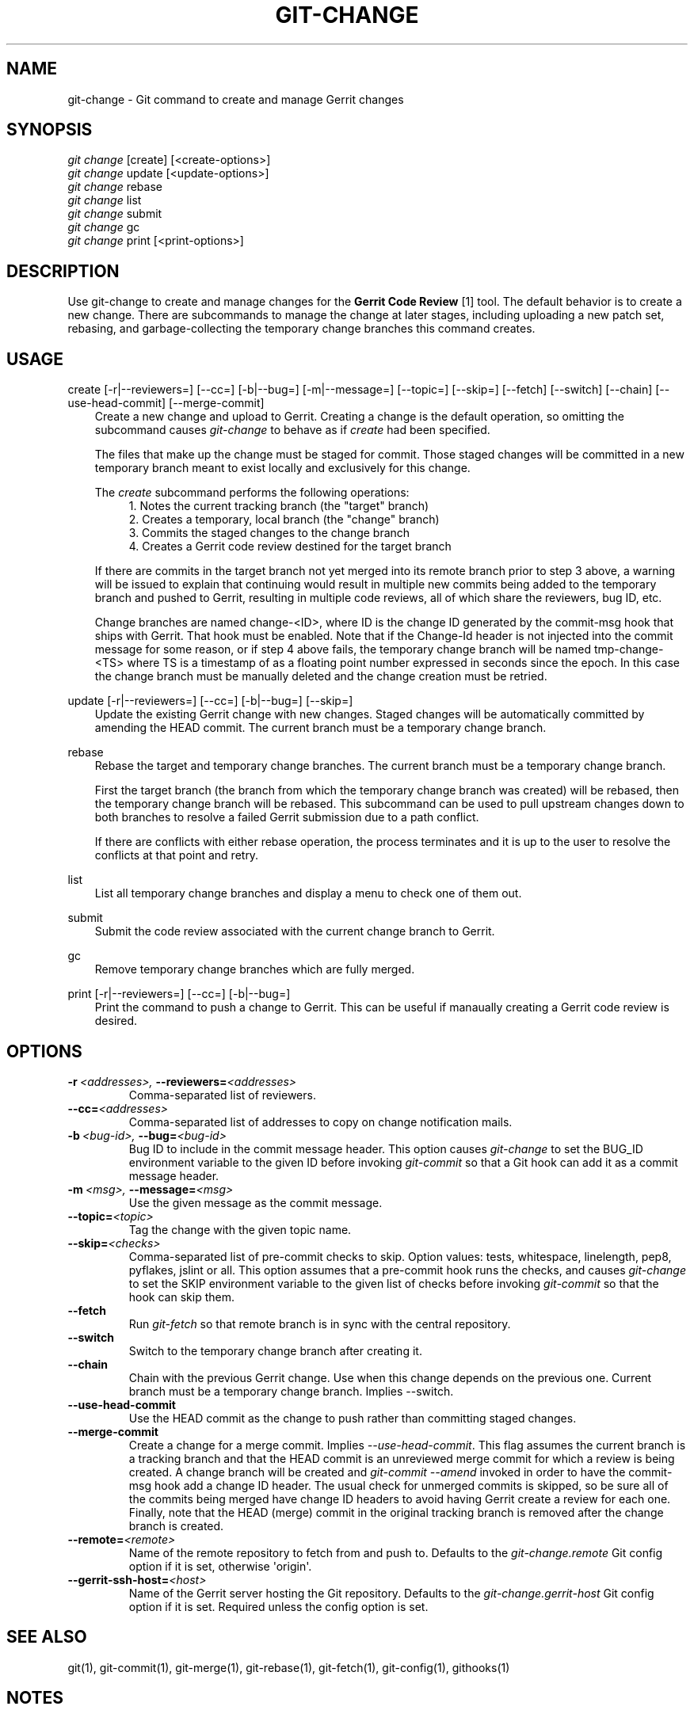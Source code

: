 .\" Man page generated from reStructeredText.
.
.TH GIT-CHANGE 1 "2012-07-13" "0.1.0" ""
.SH NAME
git-change \- Git command to create and manage Gerrit changes
.
.nr rst2man-indent-level 0
.
.de1 rstReportMargin
\\$1 \\n[an-margin]
level \\n[rst2man-indent-level]
level margin: \\n[rst2man-indent\\n[rst2man-indent-level]]
-
\\n[rst2man-indent0]
\\n[rst2man-indent1]
\\n[rst2man-indent2]
..
.de1 INDENT
.\" .rstReportMargin pre:
. RS \\$1
. nr rst2man-indent\\n[rst2man-indent-level] \\n[an-margin]
. nr rst2man-indent-level +1
.\" .rstReportMargin post:
..
.de UNINDENT
. RE
.\" indent \\n[an-margin]
.\" old: \\n[rst2man-indent\\n[rst2man-indent-level]]
.nr rst2man-indent-level -1
.\" new: \\n[rst2man-indent\\n[rst2man-indent-level]]
.in \\n[rst2man-indent\\n[rst2man-indent-level]]u
..
.SH SYNOPSIS
.nf
\fIgit change\fP [create] [<create\-options>]
\fIgit change\fP update [<update\-options>]
\fIgit change\fP rebase
\fIgit change\fP list
\fIgit change\fP submit
\fIgit change\fP gc
\fIgit change\fP print [<print\-options>]
.fi
.sp
.SH DESCRIPTION
.sp
Use git\-change to create and manage changes for the \fBGerrit Code
Review\fP [1] tool. The default behavior is to create a new
change. There are subcommands to manage the change at later stages,
including uploading a new patch set, rebasing, and garbage\-collecting
the temporary change branches this command creates.
.SH USAGE
.sp
create [\-r|\-\-reviewers=] [\-\-cc=] [\-b|\-\-bug=] [\-m|\-\-message=] [\-\-topic=] [\-\-skip=] [\-\-fetch] [\-\-switch] [\-\-chain] [\-\-use\-head\-commit] [\-\-merge\-commit]
.INDENT 0.0
.INDENT 3.5
Create a new change and upload to Gerrit. Creating a change is the
default operation, so omitting the subcommand causes \fIgit\-change\fP
to behave as if \fIcreate\fP had been specified.
.sp
The files that make up the change must be staged for commit. Those
staged changes will be committed in a new temporary branch meant
to exist locally and exclusively for this change.
.sp
The \fIcreate\fP subcommand performs the following operations:
.INDENT 0.0
.INDENT 3.5
.nf
1. Notes the current tracking branch (the "target" branch)
2. Creates a temporary, local branch (the "change" branch)
3. Commits the staged changes to the change branch
4. Creates a Gerrit code review destined for the target branch
.fi
.sp
.UNINDENT
.UNINDENT
.sp
If there are commits in the target branch not yet merged into its
remote branch prior to step 3 above, a warning will be issued to
explain that continuing would result in multiple new commits being
added to the temporary branch and pushed to Gerrit, resulting in
multiple code reviews, all of which share the reviewers, bug ID,
etc.
.sp
Change branches are named change\-<ID>, where ID is the change ID
generated by the commit\-msg hook that ships with Gerrit. That hook
must be enabled. Note that if the Change\-Id header is not injected
into the commit message for some reason, or if step 4 above fails,
the temporary change branch will be named tmp\-change\-<TS> where TS
is a timestamp of as a floating point number expressed in seconds
since the epoch. In this case the change branch must be manually
deleted and the change creation must be retried.
.UNINDENT
.UNINDENT
.sp
update [\-r|\-\-reviewers=] [\-\-cc=] [\-b|\-\-bug=] [\-\-skip=]
.INDENT 0.0
.INDENT 3.5
Update the existing Gerrit change with new changes. Staged changes
will be automatically committed by amending the HEAD commit. The
current branch must be a temporary change branch.
.UNINDENT
.UNINDENT
.sp
rebase
.INDENT 0.0
.INDENT 3.5
Rebase the target and temporary change branches. The current
branch must be a temporary change branch.
.sp
First the target branch (the branch from which the temporary
change branch was created) will be rebased, then the temporary
change branch will be rebased. This subcommand can be used to pull
upstream changes down to both branches to resolve a failed Gerrit
submission due to a path conflict.
.sp
If there are conflicts with either rebase operation, the process
terminates and it is up to the user to resolve the conflicts at
that point and retry.
.UNINDENT
.UNINDENT
.sp
list
.INDENT 0.0
.INDENT 3.5
List all temporary change branches and display a menu to check one
of them out.
.UNINDENT
.UNINDENT
.sp
submit
.INDENT 0.0
.INDENT 3.5
Submit the code review associated with the current change branch
to Gerrit.
.UNINDENT
.UNINDENT
.sp
gc
.INDENT 0.0
.INDENT 3.5
Remove temporary change branches which are fully merged.
.UNINDENT
.UNINDENT
.sp
print [\-r|\-\-reviewers=] [\-\-cc=] [\-b|\-\-bug=]
.INDENT 0.0
.INDENT 3.5
Print the command to push a change to Gerrit. This can be useful
if manaually creating a Gerrit code review is desired.
.UNINDENT
.UNINDENT
.SH OPTIONS
.INDENT 0.0
.TP
.BI \-r \ <addresses>, \ \-\-reviewers\fB= <addresses>
Comma\-separated list of reviewers.
.TP
.BI \-\-cc\fB= <addresses>
Comma\-separated list of addresses to copy on change notification
mails.
.TP
.BI \-b \ <bug\-id>, \ \-\-bug\fB= <bug\-id>
Bug ID to include in the commit message header. This
option causes \fIgit\-change\fP to set the BUG_ID environment
variable to the given ID before invoking \fIgit\-commit\fP so
that a Git hook can add it as a commit message header.
.TP
.BI \-m \ <msg>, \ \-\-message\fB= <msg>
Use the given message as the commit message.
.TP
.BI \-\-topic\fB= <topic>
Tag the change with the given topic name.
.TP
.BI \-\-skip\fB= <checks>
Comma\-separated list of pre\-commit checks to skip. Option
values: tests, whitespace, linelength, pep8, pyflakes,
jslint or all. This option assumes that a pre\-commit hook
runs the checks, and causes \fIgit\-change\fP to set the SKIP
environment variable to the given list of checks before
invoking \fIgit\-commit\fP so that the hook can skip them.
.TP
.B \-\-fetch
Run \fIgit\-fetch\fP so that remote branch is in sync with
the central repository.
.TP
.B \-\-switch
Switch to the temporary change branch after creating it.
.TP
.B \-\-chain
Chain with the previous Gerrit change. Use when this
change depends on the previous one. Current branch must be
a temporary change branch. Implies \-\-switch.
.TP
.B \-\-use\-head\-commit
Use the HEAD commit as the change to push rather than
committing staged changes.
.TP
.B \-\-merge\-commit
Create a change for a merge commit. Implies
\fI\-\-use\-head\-commit\fP.  This flag assumes the current branch
is a tracking branch and that the HEAD commit is an
unreviewed merge commit for which a review is being
created. A change branch will be created and \fIgit\-commit
\-\-amend\fP invoked in order to have the commit\-msg hook add
a change ID header. The usual check for unmerged commits
is skipped, so be sure all of the commits being merged
have change ID headers to avoid having Gerrit create a
review for each one. Finally, note that the HEAD (merge)
commit in the original tracking branch is removed after
the change branch is created.
.TP
.BI \-\-remote\fB= <remote>
Name of the remote repository to fetch from and push to.
Defaults to the \fIgit\-change.remote\fP Git config option if
it is set, otherwise \(aqorigin\(aq.
.TP
.BI \-\-gerrit\-ssh\-host\fB= <host>
Name of the Gerrit server hosting the Git repository.
Defaults to the \fIgit\-change.gerrit\-host\fP Git config
option if it is set. Required unless the config
option is set.
.UNINDENT
.SH SEE ALSO
.sp
git(1), git\-commit(1), git\-merge(1), git\-rebase(1), git\-fetch(1), git\-config(1), githooks(1)
.SH NOTES
.INDENT 0.0
.IP 1. 3
Gerrit Code Review: \fI\%http://code.google.com/p/gerrit/\fP
.UNINDENT
.SH AUTHOR
Jacob Hesch <jacob@nextdoor.com>
.\" Generated by docutils manpage writer.
.\" 
.
